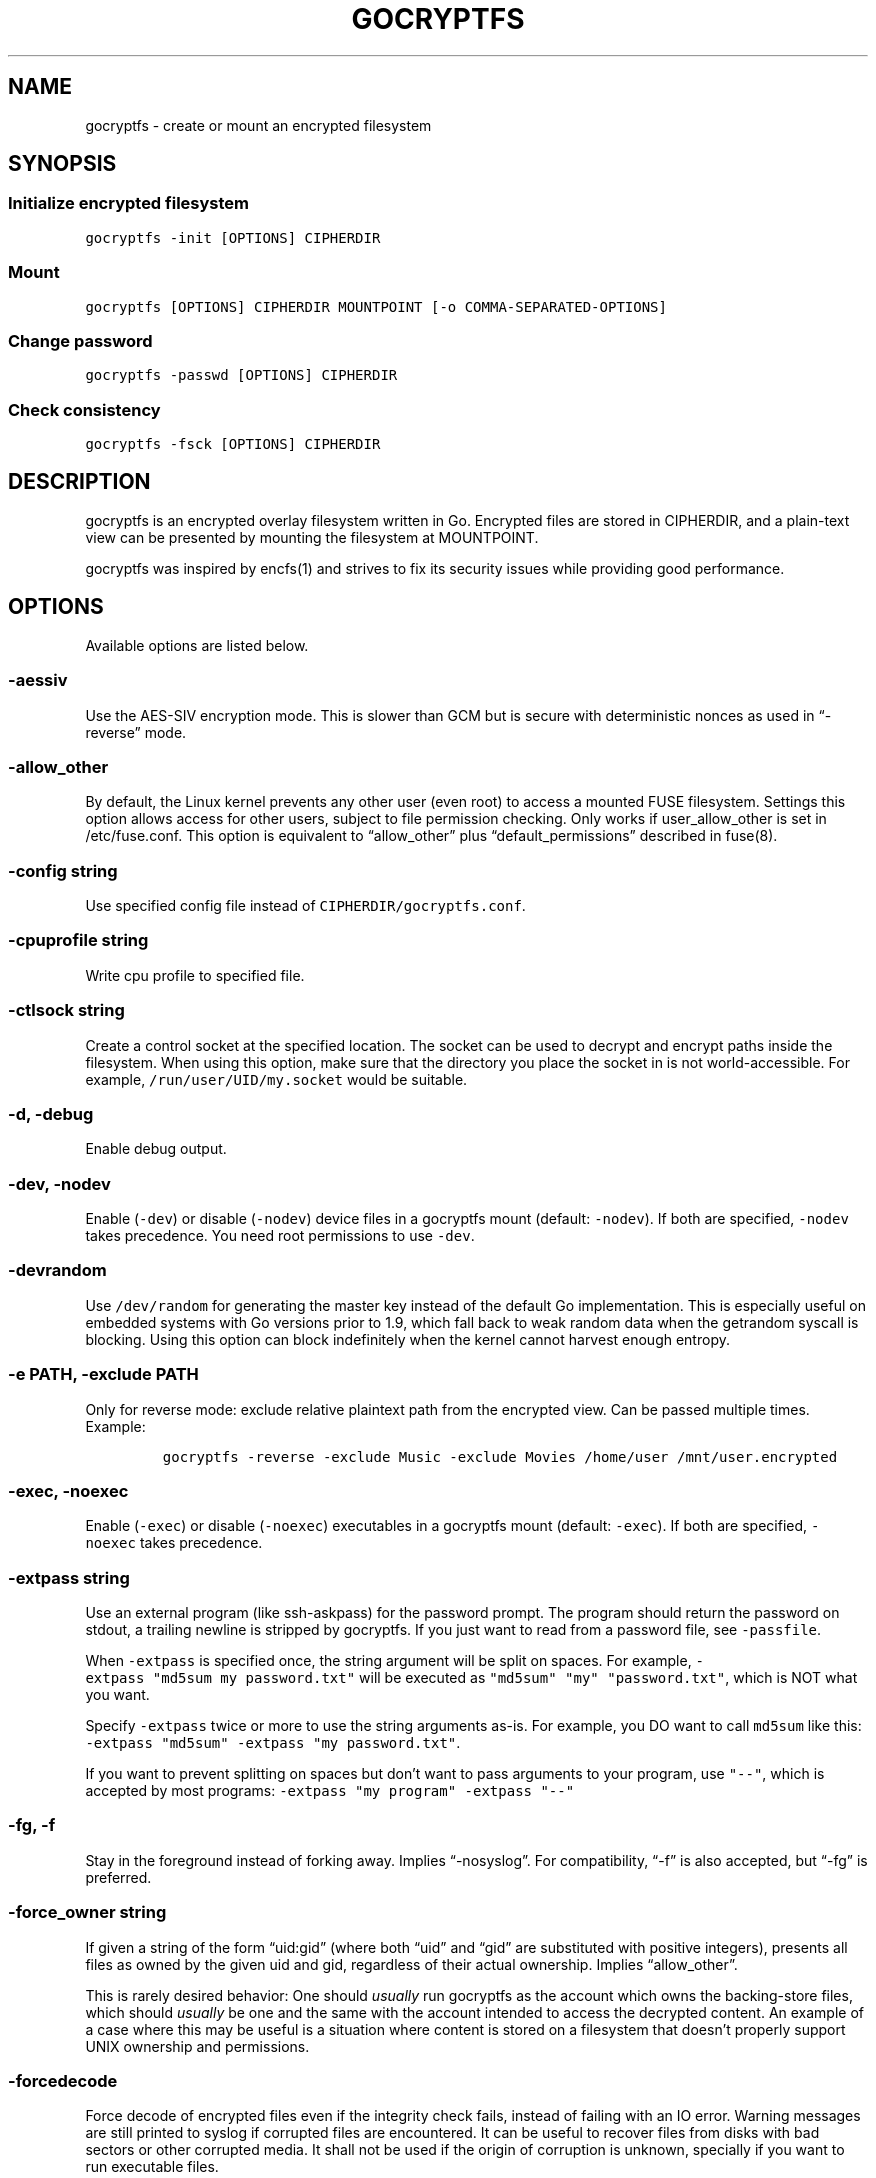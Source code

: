 .\" This man page was generated from MANPAGE.md. View it using 'man ./gocryptfs.1'
.\"
.\" Automatically generated by Pandoc 2.1.2
.\"
.TH "GOCRYPTFS" "1" "Aug 2017" "" ""
.hy
.SH NAME
.PP
gocryptfs \- create or mount an encrypted filesystem
.SH SYNOPSIS
.SS Initialize encrypted filesystem
.PP
\f[C]gocryptfs\ \-init\ [OPTIONS]\ CIPHERDIR\f[]
.SS Mount
.PP
\f[C]gocryptfs\ [OPTIONS]\ CIPHERDIR\ MOUNTPOINT\ [\-o\ COMMA\-SEPARATED\-OPTIONS]\f[]
.SS Change password
.PP
\f[C]gocryptfs\ \-passwd\ [OPTIONS]\ CIPHERDIR\f[]
.SS Check consistency
.PP
\f[C]gocryptfs\ \-fsck\ [OPTIONS]\ CIPHERDIR\f[]
.SH DESCRIPTION
.PP
gocryptfs is an encrypted overlay filesystem written in Go.
Encrypted files are stored in CIPHERDIR, and a plain\-text view can be
presented by mounting the filesystem at MOUNTPOINT.
.PP
gocryptfs was inspired by encfs(1) and strives to fix its security
issues while providing good performance.
.SH OPTIONS
.PP
Available options are listed below.
.SS \-aessiv
.PP
Use the AES\-SIV encryption mode.
This is slower than GCM but is secure with deterministic nonces as used
in \[lq]\-reverse\[rq] mode.
.SS \-allow_other
.PP
By default, the Linux kernel prevents any other user (even root) to
access a mounted FUSE filesystem.
Settings this option allows access for other users, subject to file
permission checking.
Only works if user_allow_other is set in /etc/fuse.conf.
This option is equivalent to \[lq]allow_other\[rq] plus
\[lq]default_permissions\[rq] described in fuse(8).
.SS \-config string
.PP
Use specified config file instead of \f[C]CIPHERDIR/gocryptfs.conf\f[].
.SS \-cpuprofile string
.PP
Write cpu profile to specified file.
.SS \-ctlsock string
.PP
Create a control socket at the specified location.
The socket can be used to decrypt and encrypt paths inside the
filesystem.
When using this option, make sure that the directory you place the
socket in is not world\-accessible.
For example, \f[C]/run/user/UID/my.socket\f[] would be suitable.
.SS \-d, \-debug
.PP
Enable debug output.
.SS \-dev, \-nodev
.PP
Enable (\f[C]\-dev\f[]) or disable (\f[C]\-nodev\f[]) device files in a
gocryptfs mount (default: \f[C]\-nodev\f[]).
If both are specified, \f[C]\-nodev\f[] takes precedence.
You need root permissions to use \f[C]\-dev\f[].
.SS \-devrandom
.PP
Use \f[C]/dev/random\f[] for generating the master key instead of the
default Go implementation.
This is especially useful on embedded systems with Go versions prior to
1.9, which fall back to weak random data when the getrandom syscall is
blocking.
Using this option can block indefinitely when the kernel cannot harvest
enough entropy.
.SS \-e PATH, \-exclude PATH
.PP
Only for reverse mode: exclude relative plaintext path from the
encrypted view.
Can be passed multiple times.
Example:
.IP
.nf
\f[C]
gocryptfs\ \-reverse\ \-exclude\ Music\ \-exclude\ Movies\ /home/user\ /mnt/user.encrypted
\f[]
.fi
.SS \-exec, \-noexec
.PP
Enable (\f[C]\-exec\f[]) or disable (\f[C]\-noexec\f[]) executables in a
gocryptfs mount (default: \f[C]\-exec\f[]).
If both are specified, \f[C]\-noexec\f[] takes precedence.
.SS \-extpass string
.PP
Use an external program (like ssh\-askpass) for the password prompt.
The program should return the password on stdout, a trailing newline is
stripped by gocryptfs.
If you just want to read from a password file, see \f[C]\-passfile\f[].
.PP
When \f[C]\-extpass\f[] is specified once, the string argument will be
split on spaces.
For example, \f[C]\-extpass\ "md5sum\ my\ password.txt"\f[] will be
executed as \f[C]"md5sum"\ "my"\ "password.txt"\f[], which is NOT what
you want.
.PP
Specify \f[C]\-extpass\f[] twice or more to use the string arguments
as\-is.
For example, you DO want to call \f[C]md5sum\f[] like this:
\f[C]\-extpass\ "md5sum"\ \-extpass\ "my\ password.txt"\f[].
.PP
If you want to prevent splitting on spaces but don't want to pass
arguments to your program, use \f[C]"\-\-"\f[], which is accepted by
most programs: \f[C]\-extpass\ "my\ program"\ \-extpass\ "\-\-"\f[]
.SS \-fg, \-f
.PP
Stay in the foreground instead of forking away.
Implies \[lq]\-nosyslog\[rq].
For compatibility, \[lq]\-f\[rq] is also accepted, but \[lq]\-fg\[rq] is
preferred.
.SS \-force_owner string
.PP
If given a string of the form \[lq]uid:gid\[rq] (where both
\[lq]uid\[rq] and \[lq]gid\[rq] are substituted with positive integers),
presents all files as owned by the given uid and gid, regardless of
their actual ownership.
Implies \[lq]allow_other\[rq].
.PP
This is rarely desired behavior: One should \f[I]usually\f[] run
gocryptfs as the account which owns the backing\-store files, which
should \f[I]usually\f[] be one and the same with the account intended to
access the decrypted content.
An example of a case where this may be useful is a situation where
content is stored on a filesystem that doesn't properly support UNIX
ownership and permissions.
.SS \-forcedecode
.PP
Force decode of encrypted files even if the integrity check fails,
instead of failing with an IO error.
Warning messages are still printed to syslog if corrupted files are
encountered.
It can be useful to recover files from disks with bad sectors or other
corrupted media.
It shall not be used if the origin of corruption is unknown, specially
if you want to run executable files.
.PP
For corrupted media, note that you probably want to use dd_rescue(1)
instead, which will recover all but the corrupted 4kB block.
.PP
This option makes no sense in reverse mode.
It requires gocryptfs to be compiled with openssl support and implies
\-openssl true.
Because of this, it is not compatible with \-aessiv, that uses built\-in
Go crypto.
.PP
Setting this option forces the filesystem to read\-only and noexec.
.SS \-fsck
.PP
Check CIPHERDIR for consistency.
If corruption is found, the exit code is 26.
.SS \-fsname string
.PP
Override the filesystem name (first column in df \-T).
Can also be passed as \[lq]\-o fsname=\[rq] and is equivalent to
libfuse's option of the same name.
By default, CIPHERDIR is used.
.SS \-fusedebug
.PP
Enable fuse library debug output.
.SS \-h, \-help
.PP
Print a short help text that shows the more\-often used options.
.SS \-hh
.PP
Long help text, shows all available options.
.SS \-hkdf
.PP
Use HKDF to derive separate keys for content and name encryption from
the master key.
.SS \-i duration, \-idle duration
.PP
Only for forward mode: automatically unmount the filesystem if it has
been idle for the specified duration.
Durations can be specified like \[lq]500s\[rq] or \[lq]2h45m\[rq].
0 (the default) means stay mounted indefinitely.
.SS \-info
.PP
Pretty\-print the contents of the config file for human consumption,
stripping out sensitive data.
.SS \-init
.PP
Initialize encrypted directory.
.SS \-ko
.PP
Pass additional mount options to the kernel (comma\-separated list).
FUSE filesystems are mounted with \[lq]nodev,nosuid\[rq] by default.
If gocryptfs runs as root, you can enable device files by passing the
opposite mount option, \[lq]dev\[rq], and if you want to enable
suid\-binaries, pass \[lq]suid\[rq].
\[lq]ro\[rq] (equivalent to passing the \[lq]\-ro\[rq] option) and
\[lq]noexec\[rq] may also be interesting.
For a complete list see the section
\f[C]FILESYSTEM\-INDEPENDENT\ MOUNT\ OPTIONS\f[] in mount(8).
On MacOS, \[lq]local\[rq], \[lq]noapplexattr\[rq],
\[lq]noappledouble\[rq] may be interesting.
.PP
Note that unlike \[lq]\-o\[rq], \[lq]\-ko\[rq] is a regular option and
must be passed BEFORE the directories.
Example:
.IP
.nf
\f[C]
gocryptfs\ \-ko\ noexec\ /tmp/foo\ /tmp/bar
\f[]
.fi
.SS \-longnames
.PP
Store names longer than 176 bytes in extra files (default true) This
flag is useful when recovering old gocryptfs filesystems using
\[lq]\-masterkey\[rq].
It is ignored (stays at the default) otherwise.
.SS \-masterkey string
.PP
Use a explicit master key specified on the command line or, if the
special value \[lq]stdin\[rq] is used, read the masterkey from stdin.
This option can be used to mount a gocryptfs filesystem without a config
file.
Note that the command line, and with it the master key, is visible to
anybody on the machine who can execute \[lq]ps \-auxwww\[rq].
Use \[lq]\-masterkey=stdin\[rq] to avoid that risk.
.PP
The masterkey option is meant as a recovery option for emergencies, such
as if you have forgotten the password or lost the config file.
.PP
Even if a config file exists, it will not be used.
All non\-standard settings have to be passed on the command line:
\f[C]\-aessiv\f[] when you mount a filesystem that was created using
reverse mode, or \f[C]\-plaintextnames\f[] for a filesystem that was
created with that option.
.PP
Examples:
.PD 0
.P
.PD
\-masterkey=6f717d8b\-6b5f8e8a\-fd0aa206\-778ec093\-62c5669b\-abd229cd\-241e00cd\-b4d6713d
.PD 0
.P
.PD
\-masterkey=stdin
.SS \-memprofile string
.PP
Write memory profile to the specified file.
This is useful when debugging memory usage of gocryptfs.
.SS \-nodev
.PP
See \f[C]\-dev,\ \-nodev\f[].
.SS \-noexec
.PP
See \f[C]\-exec,\ \-noexec\f[].
.SS \-nonempty
.PP
Allow mounting over non\-empty directories.
FUSE by default disallows this to prevent accidental shadowing of files.
.SS \-noprealloc
.PP
Disable preallocation before writing.
By default, gocryptfs preallocates the space the next write will take
using fallocate(2) in mode FALLOC_FL_KEEP_SIZE.
The preallocation makes sure it cannot run out of space in the middle of
the write, which would cause the last 4kB block to be corrupt and
unreadable.
.PP
On ext4, preallocation is fast and does not cause a noticeable
performance hit.
Unfortunately, on Btrfs, preallocation is very slow, especially on
rotational HDDs.
The \[lq]\-noprealloc\[rq] option gives users the choice to trade
robustness against out\-of\-space errors for a massive speedup.
.PP
For benchmarks and more details of the issue see
https://github.com/rfjakob/gocryptfs/issues/63 .
.SS \-nosyslog
.PP
Diagnostic messages are normally redirected to syslog once gocryptfs
daemonizes.
This option disables the redirection and messages will continue be
printed to stdout and stderr.
.SS \-nosuid
.PP
See \f[C]\-suid,\ \-nosuid\f[].
.SS \-notifypid int
.PP
Send USR1 to the specified process after successful mount.
This is used internally for daemonization.
.SS \-o COMMA\-SEPARATED\-OPTIONS
.PP
For compatibility with mount(1), options are also accepted as \[lq]\-o
COMMA\-SEPARATED\-OPTIONS\[rq] at the end of the command line.
For example, \[lq]\-o q,zerokey\[rq] is equivalent to passing \[lq]\-q
\-zerokey\[rq].
.PP
Note that you can only use options that are understood by gocryptfs with
\[lq]\-o\[rq].
If you want to pass special flags to the kernel, you should use
\[lq]\-ko\[rq] (\f[I]k\f[]ernel \f[I]o\f[]ption).
This is different in libfuse\-based filesystems, that automatically pass
any \[lq]\-o\[rq] options they do not understand along to the kernel.
.PP
Example:
.IP
.nf
\f[C]
gocryptfs\ /tmp/foo\ /tmp/bar\ \-o\ q,zerokey
\f[]
.fi
.SS \-openssl bool/\[lq]auto\[rq]
.PP
Use OpenSSL instead of built\-in Go crypto (default \[lq]auto\[rq]).
Using built\-in crypto is 4x slower unless your CPU has AES instructions
and you are using Go 1.6+.
In mode \[lq]auto\[rq], gocrypts chooses the faster option.
.SS \-passfile string
.PP
Read password from the specified file.
A warning will be printed if there is more than one line, and only the
first line will be used.
A single trailing newline is allowed and does not cause a warning.
.PP
Before gocryptfs v1.7, using \f[C]\-passfile\f[] was equivant to writing
\f[C]\-extpass="/bin/cat\ \-\-\ FILE"\f[].
gocryptfs v1.7 and later directly read the file without invoking
\f[C]cat\f[].
.SS \-passwd
.PP
Change the password.
Will ask for the old password, check if it is correct, and ask for a new
one.
.PP
This can be used together with \f[C]\-masterkey\f[] if you forgot the
password but know the master key.
Note that without the old password, gocryptfs cannot tell if the master
key is correct and will overwrite the old one without mercy.
It will, however, create a backup copy of the old config file as
\f[C]gocryptfs.conf.bak\f[].
Delete it after you have verified that you can access your files with
the new password.
.SS \-plaintextnames
.PP
Do not encrypt file names and symlink targets.
.SS \-q, \-quiet
.PP
Quiet \- silence informational messages.
.SS \-raw64
.PP
Use unpadded base64 encoding for file names.
This gets rid of the trailing \[lq]\\=\\=\[rq].
A filesystem created with this option can only be mounted using
gocryptfs v1.2 and higher.
.SS \-reverse
.PP
Reverse mode shows a read\-only encrypted view of a plaintext directory.
Implies \[lq]\-aessiv\[rq].
.SS \-rw, \-ro
.PP
Mount the filesystem read\-write (\f[C]\-rw\f[], default) or read\-only
(\f[C]\-ro\f[]).
If both are specified, \f[C]\-ro\f[] takes precence.
.SS \-scryptn int
.PP
scrypt cost parameter expressed as scryptn=log2(N).
Possible values are 10 to 28, representing N=2^10 to N=2^28.
.PP
Setting this to a lower value speeds up mounting and reduces its memory
needs, but makes the password susceptible to brute\-force attacks.
The default is 16.
.SS \-serialize_reads
.PP
The kernel usually submits multiple concurrent reads to service
userspace requests and kernel readahead.
gocryptfs serves them concurrently and in arbitrary order.
On backing storage that performs poorly for concurrent or out\-of\-order
reads (like Amazon Cloud Drive), this behavior can cause very slow read
speeds.
.PP
The \f[C]\-serialize_reads\f[] option does two things: (1) reads will be
submitted one\-by\-one (no concurrency) and (2) gocryptfs tries to order
the reads by file offset order.
.PP
The ordering requires gocryptfs to wait a certain time before submitting
a read.
The serialization introduces extra locking.
These factors will limit throughput to below 70MB/s.
.PP
For more details visit https://github.com/rfjakob/gocryptfs/issues/92 .
.SS \-sharedstorage
.PP
Enable work\-arounds so gocryptfs works better when the backing storage
directory is concurrently accessed by multiple gocryptfs instances.
.PP
At the moment, it does two things:
.IP "1." 3
Disable stat() caching so changes to the backing storage show up
immediately.
.IP "2." 3
Disable hard link tracking, as the inode numbers on the backing storage
are not stable when files are deleted and re\-created behind our back.
This would otherwise produce strange \[lq]file does not exist\[rq] and
other errors.
.PP
When \[lq]\-sharedstorage\[rq] is active, performance is reduced and
hard links cannot be created.
.PP
Even with this flag set, you may hit occasional problems.
Running gocryptfs on shared storage does not receive as much testing as
the usual (exclusive) use\-case.
Please test your workload in advance and report any problems you may
hit.
.PP
More info: https://github.com/rfjakob/gocryptfs/issues/156
.SS \-speed
.PP
Run crypto speed test.
Benchmark Go's built\-in GCM against OpenSSL (if available).
The library that will be selected on \[lq]\-openssl=auto\[rq] (the
default) is marked as such.
.SS \-suid, \-nosuid
.PP
Enable (\f[C]\-suid\f[]) or disable (\f[C]\-nosuid\f[]) suid and sgid
executables in a gocryptfs mount (default: \f[C]\-nosuid\f[]).
If both are specified, \f[C]\-nosuid\f[] takes precedence.
You need root permissions to use \f[C]\-suid\f[].
.SS \-trace string
.PP
Write execution trace to file.
View the trace using \[lq]go tool trace FILE\[rq].
.SS \-trezor
.PP
With \f[C]\-init\f[]: Protect the masterkey using a SatoshiLabs Trezor
instead of a password.
.PP
This feature is disabled by default and must be enabled at compile time
using:
.IP
.nf
\f[C]
\&./build.bash\ \-tags\ enable_trezor
\f[]
.fi
.PP
You can determine if your gocryptfs binary has Trezor support enabled
checking if the \f[C]gocryptfs\ \-version\f[] output contains the string
\f[C]enable_trezor\f[].
.SS \-version
.PP
Print version and exit.
The output contains three fields separated by \[lq];\[rq].
Example: \[lq]gocryptfs v1.1.1\-5\-g75b776c; go\-fuse 6b801d3;
2016\-11\-01 go1.7.3\[rq].
Field 1 is the gocryptfs version, field 2 is the version of the go\-fuse
library, field 3 is the compile date and the Go version that was used.
.SS \-wpanic
.PP
When encountering a warning, panic and exit immediately.
This is useful in regression testing.
.SS \-zerokey
.PP
Use all\-zero dummy master key.
This options is only intended for automated testing as it does not
provide any security.
.SS \-\-
.PP
Stop option parsing.
Helpful when CIPHERDIR may start with a dash \[lq]\-\[rq].
.SH EXAMPLES
.PP
Create an encrypted filesystem in directory \[lq]g1\[rq] and mount it on
\[lq]g2\[rq]:
.IP
.nf
\f[C]
mkdir\ g1\ g2
gocryptfs\ \-init\ g1
gocryptfs\ g1\ g2
\f[]
.fi
.PP
Mount an ecrypted view of joe's home directory using reverse mode:
.IP
.nf
\f[C]
mkdir\ /home/joe.crypt
gocryptfs\ \-init\ \-reverse\ /home/joe
gocryptfs\ \-reverse\ /home/joe\ /home/joe.crypt
\f[]
.fi
.SH EXIT CODES
.PP
0: success
.PD 0
.P
.PD
6: CIPHERDIR is not an empty directory (on \[lq]\-init\[rq])
.PD 0
.P
.PD
10: MOUNTPOINT is not an empty directory
.PD 0
.P
.PD
12: password incorrect
.PD 0
.P
.PD
22: password is empty (on \[lq]\-init\[rq])
.PD 0
.P
.PD
23: could not read gocryptfs.conf
.PD 0
.P
.PD
24: could not write gocryptfs.conf (on \[lq]\-init\[rq] or
\[lq]\-password\[rq])
.PD 0
.P
.PD
26: fsck found errors
.PD 0
.P
.PD
other: please check the error message
.SH SEE ALSO
.PP
mount(2) fuse(8) fallocate(2) encfs(1)
.SH AUTHORS
github.com/rfjakob.
